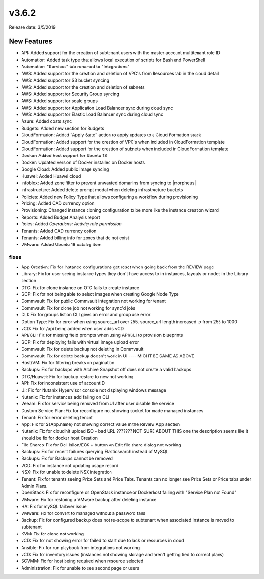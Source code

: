 v3.6.2
=======

Release date: 3/5/2019

New Features
------------

- API: Added support for the creation of subtenant users with the master account multitenant role ID
- Automation: Added task type that allows local execution of scripts for Bash and PowerShell
- Automation: "Services" tab renamed to "Integrations"
- AWS: Added support for the creation and deletion of VPC's from Resources tab in the cloud detail
- AWS: Added support for S3 bucket syncing
- AWS: Added support for the creation and deletion of subnets
- AWS: Added support for Security Group syncing
- AWS: Added support for scale groups
- AWS: Added support for Application Load Balancer sync during cloud sync
- AWS: Added support for Elastic Load Balancer sync during cloud sync
- Azure: Added costs sync
- Budgets: Added new section for Budgets
- CloudFormation: Added "Apply State" action to apply updates to a Cloud Formation stack
- CloudFormation: Added support for the creation of VPC's when included in CloudFormation template
- CloudFormation: Added support for the creation of subnets when included in CloudFormation template
- Docker: Added host support for Ubuntu 18
- Docker: Updated version of Docker installed on Docker hosts
- Google Cloud: Added public image syncing
- Huawei: Added Huawei cloud
- Infoblox: Added zone filter to prevent unwanted domanins from syncing to |morpheus|
- Infrastructure: Added delete prompt modal when deleting infrastructure buckets
- Policies: Added new Policy Type that allows configuring a workflow during provisioning
- Pricing: Added CAD currency option
- Provisioning: Changed instance cloning configuration to be more like the instance creation wizard
- Reports: Added Budget Analysis report
- Roles: Added `Operations: Activity role permission`
- Tenants: Added CAD currency option
- Tenants: Added billing info for zones that do not exist
- VMware: Added Ubuntu 18 catalog item



fixes
_______
- App Creation: Fix for Instance configurations get reset when going back from the REVIEW page
- Library:  Fix for user seeing instance types they don't have access to in instances, layouts or nodes in the Library section
- OTC: Fix for clone instance on OTC fails to create instance
- GCP: Fix for not being able to select images when creating Google Node Type
- Commvault:  Fix for public Commvault integration not working for tenant
- Commvault: Fix for clone job not working for sync'd jobs
- CLI:  Fix for groups list on CLI gives an error and group use error
- Option Type: Fix for error when using source_url over 255. source_url length increased to from 255 to 1000
- vCD:  Fix for /api being added when user adds vCD
- API/CLI: Fix for missing field prompts when using API/CLI to provision blueprints
- GCP: Fix for deploying fails with virtual image upload error
- Commvault: Fix for delete backup not deleting in Commvault
- Commvault: Fix for delete backup doesn't work in UI      ---- MIGHT BE SAME AS ABOVE
- Host/VM: Fix for filtering breaks on pagination
- Backups: Fix for backups with Archive Snapshot off does not create a valid backups
- OTC/Huawei: Fix for backup restore to new not working
- API:  Fix for inconsistent use of accountID
- UI: Fix for Nutanix Hypervisor console not displaying windows message
- Nutanix:  Fix for instances add failing on CLI
- Veeam: Fix for service being removed from UI after user disable the service
- Custom Service Plan: Fix for reconfigure not showing socket for made managed instances
- Tenant: Fix for error deleting tenant
- App:  Fix for ${App.name} not showing correct value in the Review App section
- Nutanix:   Fix for cloudinit upload ISO - bad URL ???????  NOT SURE ABOUT THIS one the description seems like it should be fix for docker host Creation
- File Shares:  Fix for Dell Isilon/ECS + button on Edit file share dialog not working
- Backups:  Fix for recent failures querying Elasticsearch instead of MySQL
- Backups:  Fix for Backups cannot be removed
- VCD:  Fix for instance not updating usage record
- NSX:  Fix for unable to delete NSX integration
- Tenant:  Fix for tenants seeing Price Sets and Price Tabs.  Tenants can no longer see Price Sets or Price tabs under Admin Plans.
- OpenStack:  Fix for reconfigure on OpenStack instance or Dockerhost failing with "Service Plan not Found"
- VMware:  Fix for restoring a VMware backup after deleting instance
- HA: Fix for mySQL failover issue
- VMware:  Fix for convert to managed without a password fails
- Backup:  Fix for configured backup does not re-scope to subtenant when associated instance is moved to subtenant
- KVM:  Fix for clone not working
- vCD:  Fix for not showing error for failed to start due to lack or resources in cloud
- Ansible:  Fix for run playbook from integrations not working
- vCD: Fix for inventory issues (instances not showing storage and aren't getting tied to correct plans)
- SCVMM:  Fix for host being required when resource selected
- Administration:  Fix for unable to see second page or users
